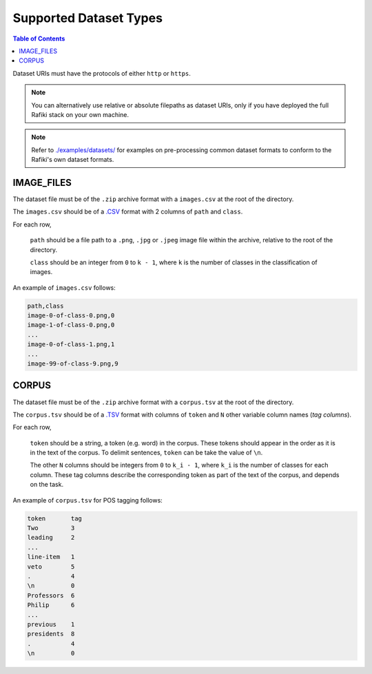 Supported Dataset Types
====================================================================

.. contents:: Table of Contents

Dataset URIs must have the protocols of either ``http`` or ``https``.

.. note::
    
    You can alternatively use relative or absolute filepaths as dataset URIs, only if you have deployed the full Rafiki stack on your own machine.

.. note::

    Refer to `./examples/datasets/ <https://github.com/nginyc/rafiki/tree/master/examples/datasets/>`_ for examples on pre-processing 
    common dataset formats to conform to the Rafiki's own dataset formats.


.. _`dataset-type:IMAGE_FILES`:

IMAGE_FILES
--------------------------------------------------------------------

The dataset file must be of the ``.zip`` archive format with a ``images.csv`` at the root of the directory.

The ``images.csv`` should be of a `.CSV <https://en.wikipedia.org/wiki/Comma-separated_values>`_
format with 2 columns of ``path`` and ``class``.

For each row,

    ``path`` should be a file path to a ``.png``, ``.jpg`` or ``.jpeg`` image file within the archive, relative to the root of the directory.

    ``class`` should be an integer from ``0`` to ``k - 1``, where ``k`` is the number of classes in the classification of images.

An example of ``images.csv`` follows:

.. code-block:: text

    path,class
    image-0-of-class-0.png,0
    image-1-of-class-0.png,0
    ...
    image-0-of-class-1.png,1
    ...
    image-99-of-class-9.png,9
    

.. _`dataset-type:CORPUS`:

CORPUS
--------------------------------------------------------------------

The dataset file must be of the ``.zip`` archive format with a ``corpus.tsv`` at the root of the directory.

The ``corpus.tsv`` should be of a `.TSV <https://en.wikipedia.org/wiki/Tab-separated_values>`_ 
format with columns of ``token`` and ``N`` other variable column names (*tag columns*).

For each row,

    ``token`` should be a string, a token (e.g. word) in the corpus. 
    These tokens should appear in the order as it is in the text of the corpus.
    To delimit sentences, ``token`` can be take the value of ``\n``.

    The other ``N`` columns should be integers from ``0`` to ``k_i - 1``, where ``k_i`` is the number of classes for each column.
    These tag columns describe the corresponding token as part of the text of the corpus, and depends on the task.


An example of ``corpus.tsv`` for POS tagging follows:

.. code-block:: text

    token       tag
    Two         3
    leading     2
    ...
    line-item   1
    veto        5
    .           4
    \n          0
    Professors  6
    Philip      6
    ...
    previous    1
    presidents  8   
    .           4
    \n          0
